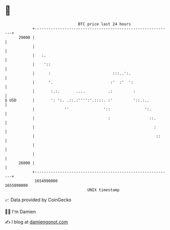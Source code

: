 * 👋

#+begin_example
                                   BTC price last 24 hours                    
               +------------------------------------------------------------+ 
         29000 |                                                            | 
               |                                                            | 
               |   :.                                                       | 
               |    '::                                                     | 
               |      :                           :::..':.                  | 
               |      '.                         :'  :'  ':                 | 
               |       :.:.       ....          .:         :                | 
   $ USD       |       ': ':. .::.:'''':'.::::. :'         '::.:..          | 
               |             ''               '::               ':.         | 
               |                                :                 ::.       | 
               |                                                    :       | 
               |                                                     ::     | 
               |                                                            | 
               |                                                            | 
         26000 |                                                            | 
               +------------------------------------------------------------+ 
                1654990000                                        1655090000  
                                       UNIX timestamp                         
#+end_example
📈 Data provided by CoinGecko

🧑‍💻 I'm Damien

✍️ I blog at [[https://www.damiengonot.com][damiengonot.com]]
